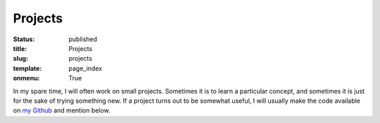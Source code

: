 ========
Projects
========

:status: published
:title: Projects
:slug: projects
:template: page_index
:onmenu: True


In my spare time, I will often work on small projects.  Sometimes it is to learn
a particular concept, and sometimes it is just for the sake of trying something
new.  If a project turns out to be somewhat useful, I will usually make the code
available on `my Github`__ and mention below.

.. __: https://www.github.com/JP-Ellis/
